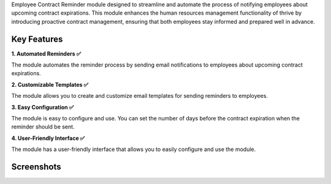 Employee Contract Reminder module designed to streamline and automate the process of notifying employees about upcoming contract expirations. This module enhances the human resources management functionality of thrive by introducing proactive contract management, ensuring that both employees stay informed and prepared well in advance.

Key Features
^^^^^^^^^^^^^

**1. Automated Reminders ✅**

The module automates the reminder process by sending email notifications to employees about upcoming contract expirations.

**2. Customizable Templates ✅**

The module allows you to create and customize email templates for sending reminders to employees.

**3. Easy Configuration ✅**

The module is easy to configure and use. You can set the number of days before the contract expiration when the reminder should be sent.

**4. User-Friendly Interface ✅**

The module has a user-friendly interface that allows you to easily configure and use the module.


Screenshots
^^^^^^^^^^^^^

.. image:: static/description/screenshot_3.png
    :alt: Employee Contract Reminder Days
    :width: 100%

.. image:: static/description/screenshot_5.png
    :alt: Example of Email
    :width: 70%

